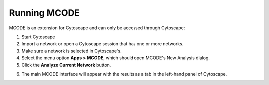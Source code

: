 Running MCODE
=============

MCODE is an extension for Cytoscape and can only be accessed through Cytoscape:

.. image:: images/new_analysis_dialog.png
   :width: 50%
   :align: right

.. _start_mcode:

1. Start Cytoscape
2. Import a network or open a Cytoscape session that has one or more networks.
3. Make sure a network is selected in Cytoscape's.
4. Select the menu option **Apps > MCODE**, which should open MCODE's New Analysis dialog.
5. Click the **Analyze Current Network** button.

.. _interface:

6. The main MCODE interface will appear with the results as a tab in the left-hand panel of Cytoscape.

.. image:: images/main_panel_results.png
   :width: 50%
